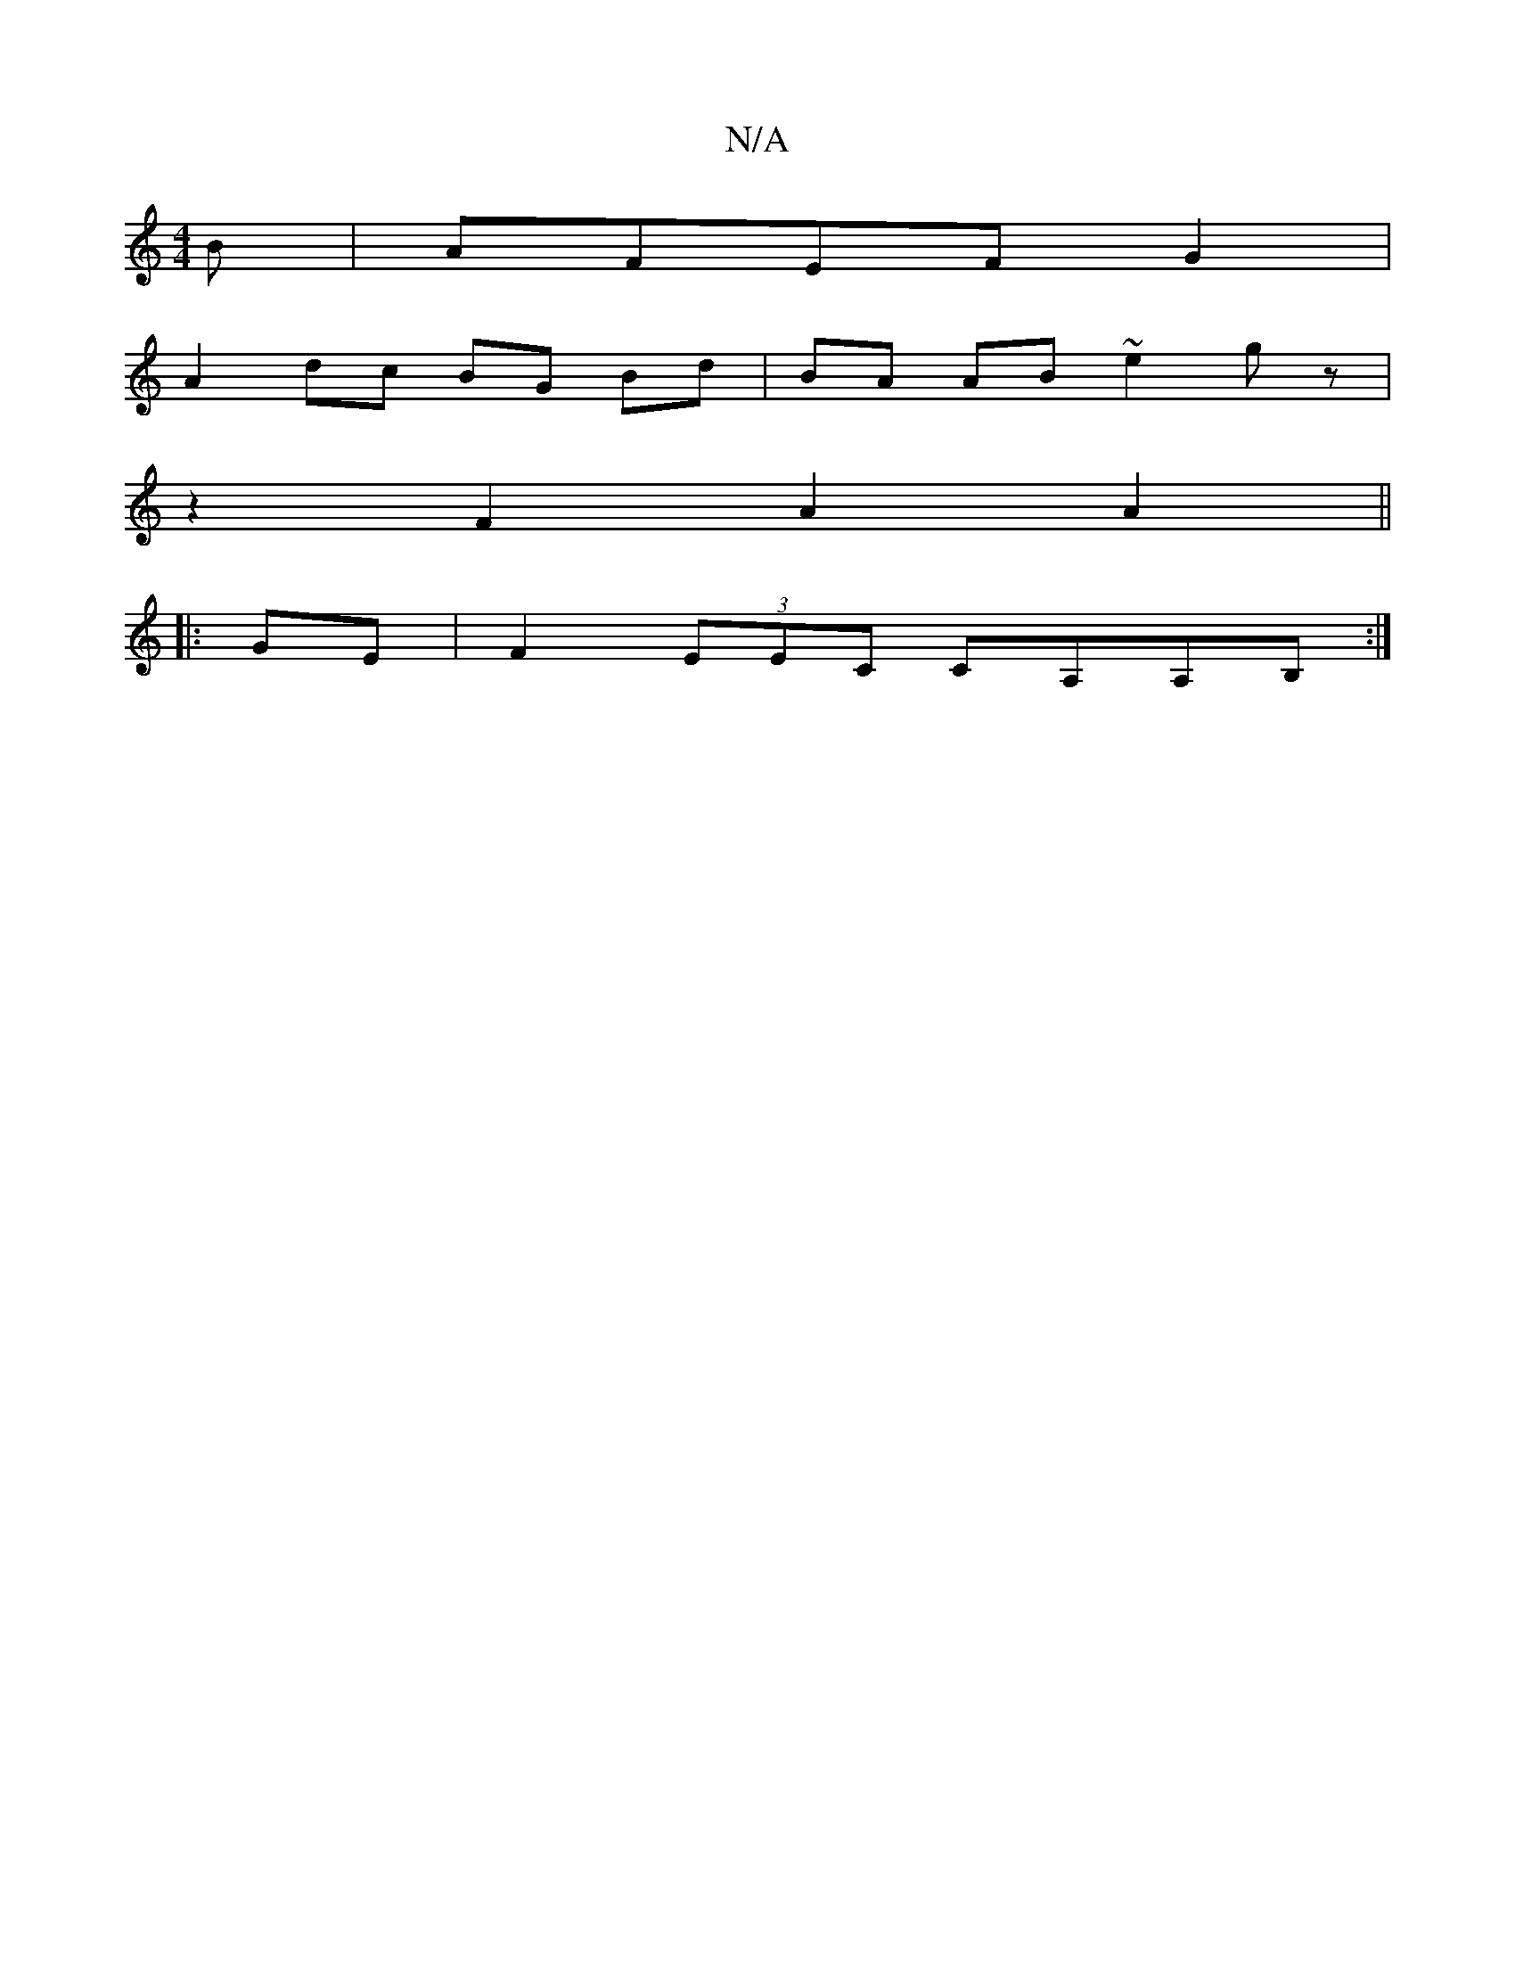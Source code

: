 X:1
T:N/A
M:4/4
R:N/A
K:Cmajor
B | AFEF G2 |
A2 dc BG Bd|BA AB ~e2 gz|
z2 F2 A2 A2 ||
|:[2 GE | F2(3EEC CA,A,B,:|

ec|dcdc BdAD|G3 E FED2|=C>B/c/ dd :|
|:B6||
|:E3 B EG EB |
dBA2 ~F3A|(3Acd cd cA cA | BGag fB~d2|eged BA G2:|
|:"F" 